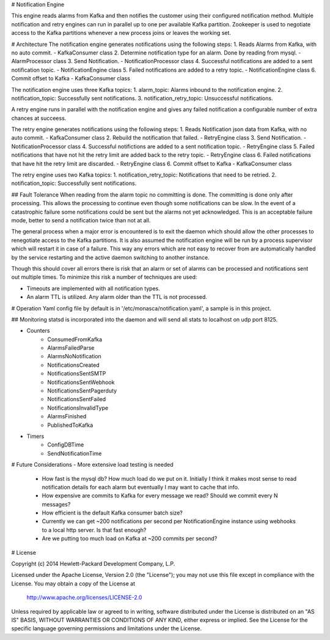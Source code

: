 # Notification Engine

This engine reads alarms from Kafka and then notifies the customer using their configured notification method.
Multiple notification and retry engines can run in parallel up to one per available Kafka partition.  Zookeeper
is used to negotiate access to the Kafka partitions whenever a new process joins or leaves the working set.

# Architecture
The notification engine generates notifications using the following steps:
1. Reads Alarms from Kafka, with no auto commit. - KafkaConsumer class
2. Determine notification type for an alarm. Done by reading from mysql. - AlarmProcessor class
3. Send Notification. - NotificationProcessor class
4. Successful notifications are added to a sent notification topic. - NotificationEngine class
5. Failed notifications are added to a retry topic. - NotificationEngine class
6. Commit offset to Kafka - KafkaConsumer class

The notification engine uses three Kafka topics:
1. alarm_topic: Alarms inbound to the notification engine.
2. notification_topic: Successfully sent notifications.
3. notification_retry_topic: Unsuccessful notifications.

A retry engine runs in parallel with the notification engine and gives any
failed notification a configurable number of extra chances at succeess.

The retry engine generates notifications using the following steps:
1. Reads Notification json data from Kafka, with no auto commit. - KafkaConsumer class
2. Rebuild the notification that failed. - RetryEngine class
3. Send Notification. - NotificationProcessor class
4. Successful notifictions are added to a sent notification topic. - RetryEngine class
5. Failed notifications that have not hit the retry limit are added back to the retry topic. - RetryEngine class
6. Failed notifications that have hit the retry limit are discarded. - RetryEngine class
6. Commit offset to Kafka - KafkaConsumer class

The retry engine uses two Kafka topics:
1. notification_retry_topic: Notifications that need to be retried.
2. notification_topic: Successfully sent notifications.

## Fault Tolerance
When reading from the alarm topic no committing is done. The committing is done only after processing. This allows
the processing to continue even though some notifications can be slow. In the event of a catastrophic failure some
notifications could be sent but the alarms not yet acknowledged. This is an acceptable failure mode, better to send a
notification twice than not at all.

The general process when a major error is encountered is to exit the daemon which should allow the other processes to
renegotiate access to the Kafka partitions.  It is also assumed the notification engine will be run by a process
supervisor which will restart it in case of a failure. This way any errors which are not easy to recover from are
automatically handled by the service restarting and the active daemon switching to another instance.

Though this should cover all errors there is risk that an alarm or set of alarms can be processed and notifications
sent out multiple times. To minimize this risk a number of techniques are used:

- Timeouts are implemented with all notification types.
- An alarm TTL is utilized. Any alarm older than the TTL is not processed.

# Operation
Yaml config file by default is in '/etc/monasca/notification.yaml', a sample is in this project.

## Monitoring
statsd is incorporated into the daemon and will send all stats to localhost on udp port 8125.

- Counters
    - ConsumedFromKafka
    - AlarmsFailedParse
    - AlarmsNoNotification
    - NotificationsCreated
    - NotificationsSentSMTP
    - NotificationsSentWebhook
    - NotificationsSentPagerduty
    - NotificationsSentFailed
    - NotificationsInvalidType
    - AlarmsFinished
    - PublishedToKafka
- Timers
    - ConfigDBTime
    - SendNotificationTime

# Future Considerations
- More extensive load testing is needed
  - How fast is the mysql db? How much load do we put on it. Initially I think it makes most sense to read notification
    details for each alarm but eventually I may want to cache that info.
  - How expensive are commits to Kafka for every message we read?  Should we commit every N messages?
  - How efficient is the default Kafka consumer batch size?
  - Currently we can get ~200 notifications per second per NotificationEngine instance using webhooks to a local 
    http server.  Is that fast enough?
  - Are we putting too much load on Kafka at ~200 commits per second?

# License

Copyright (c) 2014 Hewlett-Packard Development Company, L.P.

Licensed under the Apache License, Version 2.0 (the "License");
you may not use this file except in compliance with the License.
You may obtain a copy of the License at

    http://www.apache.org/licenses/LICENSE-2.0

Unless required by applicable law or agreed to in writing, software
distributed under the License is distributed on an "AS IS" BASIS,
WITHOUT WARRANTIES OR CONDITIONS OF ANY KIND, either express or
implied.
See the License for the specific language governing permissions and
limitations under the License.



